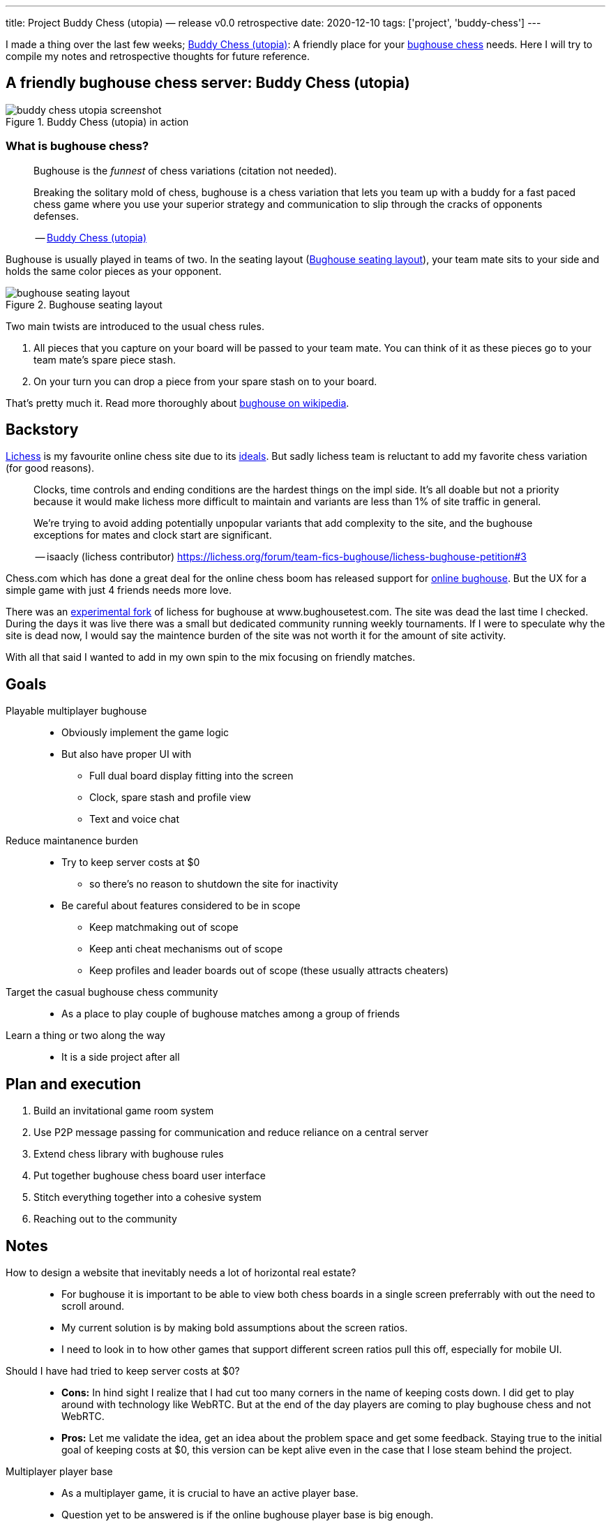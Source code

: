 ---
title: Project Buddy Chess (utopia) — release v0.0 retrospective
date: 2020-12-10
tags: ['project', 'buddy-chess']
---

I made a thing over the last few weeks; https://utopia.buddychess.com/[Buddy Chess  (utopia)^]: A friendly place for your https://en.wikipedia.org/wiki/Bughouse_chess[bughouse chess^] needs.
Here I will try to compile my notes and retrospective thoughts for future reference.

== A friendly bughouse chess server: Buddy Chess (utopia)

.Buddy Chess (utopia) in action
[#image:buddy-chess-utopia-screenshot]
image::buddy-chess-utopia-screenshot.png[]

=== What is bughouse chess?

____
Bughouse is the _funnest_ of chess variations (citation not needed).

Breaking the solitary mold of chess, bughouse is a chess variation that lets you team up with a buddy for a fast paced chess game where you use your superior strategy and communication to slip through the cracks of opponents defenses.

-- https://utopia.buddychess.com/[Buddy Chess  (utopia)^]
____

Bughouse is usually played in teams of two. In the seating layout (<<image:bughouse-seating-layout>>), your team mate sits to your side and holds the same color pieces as your opponent.

.Bughouse seating layout
[#image:bughouse-seating-layout]
image::bughouse-seating-layout.png[]

Two main twists are introduced to the usual chess rules.

1. All pieces that you capture on your board will be passed to your team mate. You can think of it as these pieces go to your team mate's spare piece stash.
2. On your turn you can drop a piece from your spare stash on to your board.

That's pretty much it. Read more thoroughly about https://en.wikipedia.org/wiki/Bughouse_chess[bughouse on wikipedia^].

== Backstory

http://lichess.org[Lichess^] is my favourite online chess site due to its https://lichess.org/blog/U4skkUQAAEAAhIGz/why-is-lichess-free[ideals^].
But sadly lichess team is reluctant to add my favorite chess variation (for good reasons).

____
Clocks, time controls and ending conditions are the hardest things on the impl side. 
It's all doable but not a priority because it would make lichess more difficult to maintain and variants are less than 1% of site traffic in general.

We're trying to avoid adding potentially unpopular variants that add complexity to the site, and the bughouse exceptions for mates and clock start are significant.

-- isaacly (lichess contributor) https://lichess.org/forum/team-fics-bughouse/lichess-bughouse-petition#3
____

Chess.com which has done a great deal for the online chess boom has released support for https://www.chess.com/bughouse[online bughouse^].
But the UX for a simple game with just 4 friends needs more love.

There was an https://www.youtube.com/watch?v=Q2oxnkwvO_E&t=1s[experimental fork^] of lichess for bughouse at www.bughousetest.com.
The site was dead the last time I checked.
During the days it was live there was a small but dedicated community running weekly tournaments.
If I were to speculate why the site is dead now, I would say the maintence burden of the site was not worth it for the amount of site activity.

With all that said I wanted to add in my own spin to the mix focusing on friendly matches.

== Goals

Playable multiplayer bughouse::
* Obviously implement the game logic
* But also have proper UI with
** Full dual board display fitting into the screen
** Clock, spare stash and profile view
** Text and voice chat

Reduce maintanence burden::
* Try to keep server costs at $0
** so there's no reason to shutdown the site for inactivity
* Be careful about features considered to be in scope
** Keep matchmaking out of scope
** Keep anti cheat mechanisms out of scope
** Keep profiles and leader boards out of scope (these usually attracts cheaters)

Target the casual bughouse chess community::
* As a place to play couple of bughouse matches among a group of friends

Learn a thing or two along the way::
* It is a side project after all


== Plan and execution

. Build an invitational game room system
. Use P2P message passing for communication and reduce reliance on a central server
. Extend chess library with bughouse rules
. Put together bughouse chess board user interface
. Stitch everything together into a cohesive system
. Reaching out to the community

== Notes

How to design a website that inevitably needs a lot of horizontal real estate?::
- For bughouse it is important to be able to view both chess boards in a single screen preferrably with out the need to scroll around.
- My current solution is by making bold assumptions about the screen ratios.
- I need to look in to how other games that support different screen ratios pull this off, especially for mobile UI.

Should I have had tried to keep server costs at $0?::
- *Cons:* In hind sight I realize that I had cut too many corners in the name of keeping costs down.
I did get to play around with technology like WebRTC.
But at the end of the day players are coming to play bughouse chess and not WebRTC.
- *Pros:* Let me validate the idea, get an idea about the problem space and get some feedback. 
Staying true to the initial goal of keeping costs at $0, this version can be kept alive even in the case that I lose steam behind the project.

Multiplayer player base::
- As a multiplayer game, it is crucial to have an active player base.
- Question yet to be answered is if the online bughouse player base is big enough.
- Before working on a next release, I need to survey current active community to undrestand what are their needs. With this release in my showcase, hopefully I do have some credibility on the matter.
- We also do have to consider that any casual online chess player is a potential bughouse player.


== Built on shoulders of giants

Chessboard - https://github.com/ornicar/chessground[chessground^]::
Chessground by the lichess team is a battle tested project used in production at lichess.
The API code is fully typed and commented which more than made up for lack of a manual.
I had a hard time understanding themes and css styles.
But there is enough examples provided to experiment and prototype.

Original chess rules - https://github.com/jhlywa/chess.js[chess.js^]::
We need to extend traditional chess rules with bughouse chess rules.
More specifically piece drop conditions and mating conditions.
Another good option that I didn't get to evaluate is https://github.com/veloce/scalachessjs[schala-chess^] by the lichess team. 

WebRTC: for P2P - https://github.com/feross/simple-peer[simple-peer^]::
After spending many hours on an iteration using the pure WebRTC API, I ran into browser compatibility quirks.
So I decided to use a library that provides a nice abstraction on top of the WebRTC API.

Firebase: for peer discovery and signaling - https://firebase.google.com[firebase^]::
To initiate a WebRTC connection between two peers we need a medium for them to communicate their handshake messages (known as signaling in WebRTC speak).
This is probably the cheaper choice (stay within $0 budget), but the more sensible choice would have been to use a backend with websockets for real time communication.

Assymetric encryption for public channels - https://github.com/dchest/tweetnacl-js[tweetnacl-js^]::
Handshake messages contains sensitive information like IP address and device capabilities.
Many online tutorials that I saw on using firebase as a signaling server seemed to gloss over this privacy leakage.
My solution to this problem was to use assymetric encryption using transient private-public keys for each player session.

Frontend - https://svelte.dev/[svelte^] and https://tailwindcss.com/[tailwind-css^]::
I have used this combination for couple of projects now, so I have gotten comfortable with them.
At the moment I prefer the svelte's approach to reactive front end as it keeps development simple.
I also like the premise of tailwind's utility first functional css approach.

Github actions: for continous deployment - https://github.com/features/actions[github actions^]::
Github actions is free for light usage and easy enough to setup.






